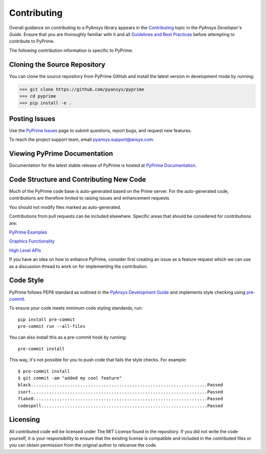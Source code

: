 .. _ref_index_contributing:

=============
Contributing
=============

Overall guidance on contributing to a PyAnsys library appears in the
`Contributing <https://dev.docs.pyansys.com/overview/contributing.html>`_ topic
in the *PyAnsys Developer's Guide*. Ensure that you are thoroughly familiar
with it and all `Guidelines and Best Practices
<https://dev.docs.pyansys.com/guidelines/index.html>`_ before attempting to
contribute to PyPrime.
 
The following contribution information is specific to PyPrime.

------------------------------
Cloning the Source Repository
------------------------------
You can clone the source repository from PyPrime GitHub and install the latest version in development mode by running:

>>> git clone https://github.com/pyansys/pyprime
>>> cd pyprime
>>> pip install -e .

---------------
Posting Issues
---------------
Use the `PyPrime Issues <https://github.com/pyansys/pyprime/issues>`_
page to submit questions, report bugs, and request new features.

To reach the project support team, email `pyansys.support@ansys.com <pyansys.support@ansys.com>`_.

------------------------------
Viewing PyPrime Documentation
------------------------------
Documentation for the latest stable release of PyPrime is hosted at
`PyPrime Documentation <https://prime.docs.pyansys.com>`_.

-----------------------------------------
Code Structure and Contributing New Code
-----------------------------------------
Much of the PyPrime code base is auto-generated based on the Prime server.  For the auto-generated 
code, contributions are therefore limited to raising issues and enhancement requests.  

You should not modify files marked as auto-generated.

Contributions from pull requests can be included elsewhere.  Specific areas that should be considered
for contributions are:

`PyPrime Examples <https://github.com/pyansys/pyprime/tree/main/examples>`_

`Graphics Functionality <https://github.com/pyansys/pyprime/tree/main/src/ansys/meshing/prime/graphics>`_

`High Level APIs <https://github.com/pyansys/pyprime/blob/main/src/ansys/meshing/prime/core/lucid.py>`_

If you have an idea on how to enhance PyPrime, consider first creating an issue as a feature request 
which we can use as a discussion thread to work on for implementing the contribution.

-----------
Code Style
-----------
PyPrime follows PEP8 standard as outlined in the `PyAnsys Development Guide
<https://dev.docs.pyansys.com>`_ and implements style checking using
`pre-commit <https://pre-commit.com/>`_.

To ensure your code meets minimum code styling standards, run::

  pip install pre-commit
  pre-commit run --all-files

You can also install this as a pre-commit hook by running::

  pre-commit install

This way, it's not possible for you to push code that fails the style checks. For example::

  $ pre-commit install
  $ git commit -am "added my cool feature"
  black....................................................................Passed
  isort....................................................................Passed
  flake8...................................................................Passed
  codespell................................................................Passed

.. _ref_index_api:

----------
Licensing
----------
All contributed code will be licensed under The MIT License found in the repository.
If you did not write the code yourself, it is your responsibility to ensure that the existing license is compatible 
and included in the contributed files or you can obtain permission from the original author to relicense the code.

